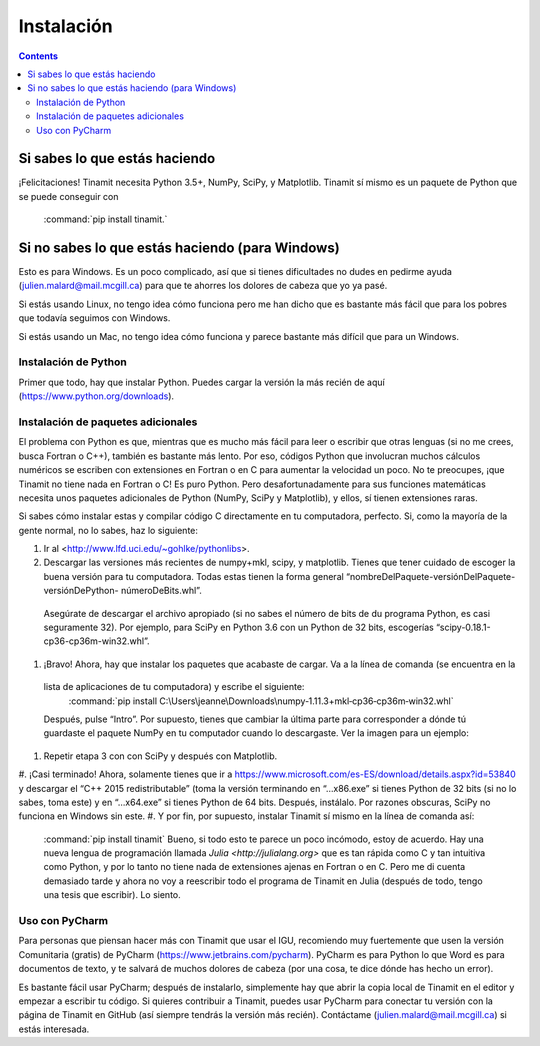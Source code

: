Instalación
===========

.. contents::
   :depth: 3

Si sabes lo que estás haciendo
------------------------------
¡Felicitaciones! Tinamit necesita Python 3.5+, NumPy, SciPy, y Matplotlib. Tinamit sí mismo es un paquete de Python que se 
puede conseguir con
 :command:`pip install tinamit.`

Si no sabes lo que estás haciendo (para Windows)
------------------------------------------------
Esto es para Windows. Es un poco complicado, así que si tienes dificultades no dudes en pedirme ayuda 
(julien.malard@mail.mcgill.ca) para que te ahorres los dolores de cabeza que yo ya pasé.

Si estás usando Linux, no tengo idea cómo funciona pero me han dicho que es bastante más fácil que para los pobres que 
todavía seguimos con Windows.

Si estás usando un Mac, no tengo idea cómo funciona y parece bastante más difícil que para un Windows.

Instalación de Python
^^^^^^^^^^^^^^^^^^^^^
Primer que todo, hay que instalar Python. Puedes cargar la versión la más recién de aquí (https://www.python.org/downloads).

Instalación de paquetes adicionales
^^^^^^^^^^^^^^^^^^^^^^^^^^^^^^^^^^^
El problema con Python es que, mientras que es mucho más fácil para leer o escribir que otras lenguas (si no me crees, 
busca Fortran o C++), también es bastante más lento. Por eso, códigos Python que involucran muchos cálculos numéricos
se escriben con extensiones en Fortran o en C para aumentar la velocidad un poco. No te preocupes, ¡que Tinamit no tiene
nada en Fortran o C! Es puro Python. Pero desafortunadamente para sus funciones matemáticas necesita unos paquetes adicionales
de Python (NumPy, SciPy y Matplotlib), y ellos, sí tienen extensiones raras.

Si sabes cómo instalar estas y compilar código C directamente en tu computadora, perfecto. Si, como la mayoría de la
gente normal, no lo sabes, haz lo siguiente:

1. Ir al <http://www.lfd.uci.edu/~gohlke/pythonlibs>.
#. Descargar las versiones más recientes de numpy+mkl, scipy, y matplotlib. Tienes que tener cuidado de escoger la buena 
   versión para tu computadora. Todas estas tienen la forma general “nombreDelPaquete-versiónDelPaquete-versiónDePython- númeroDeBits.whl”. 
  Asegúrate de descargar el archivo apropiado (si no sabes el número de bits de du programa Python, es casi seguramente 32). 
  Por ejemplo, para SciPy en Python 3.6 con un Python de 32 bits, escogerías “scipy-0.18.1-cp36-cp36m-win32.whl”.
#. ¡Bravo! Ahora, hay que instalar los paquetes que acabaste de cargar. Va a la línea de comanda (se encuentra en la 
  lista de aplicaciones de tu computadora) y escribe el siguiente:
    :command:`pip install C:\Users\jeanne\Downloads\numpy‑1.11.3+mkl‑cp36‑cp36m‑win32.whl`
  Después, pulse “Intro”. Por supuesto, tienes que cambiar la última parte para corresponder a dónde tú guardaste el
  paquete NumPy en tu computador cuando lo descargaste. Ver la imagen para un ejemplo:
  
.. image:: Ejemplo_instalación_paquetes.png
   :scale: 90 %
   :align: center
   :alt: Ejemplo de la instalación de paquetes de Python precompilados con la línea de comanda de Windows.

#. Repetir etapa 3 con con SciPy y después con Matplotlib.
#. ¡Casi terminado! Ahora, solamente tienes que ir a https://www.microsoft.com/es-ES/download/details.aspx?id=53840 y 
descargar el “C++ 2015 redistributable” (toma la versión terminando en “…x86.exe” si tienes Python de 32 bits (si no lo
sabes, toma este) y en “…x64.exe” si tienes Python de 64 bits. Después, instálalo. Por razones obscuras, SciPy no
funciona en Windows sin este.
#. Y por fin, por supuesto, instalar Tinamit sí mismo en la línea de comanda así:
  :command:`pip install tinamit`
  Bueno, si todo esto te parece un poco incómodo, estoy de acuerdo. Hay una nueva lengua de programación llamada 
  `Julia <http://julialang.org>` que es tan rápida como C y tan intuitiva como Python, y por lo tanto no tiene nada de
  extensiones ajenas en Fortran o en C. Pero me di cuenta demasiado tarde y ahora no voy a reescribir todo el programa de
  Tinamit en Julia (después de todo, tengo una tesis que escribir). Lo siento.

Uso con PyCharm
^^^^^^^^^^^^^^^
Para personas que piensan hacer más con Tinamit que usar el IGU, recomiendo muy fuertemente que usen la versión 
Comunitaria (gratis) de PyCharm (https://www.jetbrains.com/pycharm). PyCharm es para Python lo que Word es para documentos
de texto, y te salvará de muchos dolores de cabeza (por una cosa, te dice dónde has hecho un error).

Es bastante fácil usar PyCharm; después de instalarlo, simplemente hay que abrir la copia local de Tinamit en el editor y
empezar a escribir tu código. Si quieres contribuir a Tinamit, puedes usar PyCharm para conectar tu versión con la página
de Tinamit en GitHub (así siempre tendrás la versión más recién). Contáctame (julien.malard@mail.mcgill.ca) si estás 
interesada.




